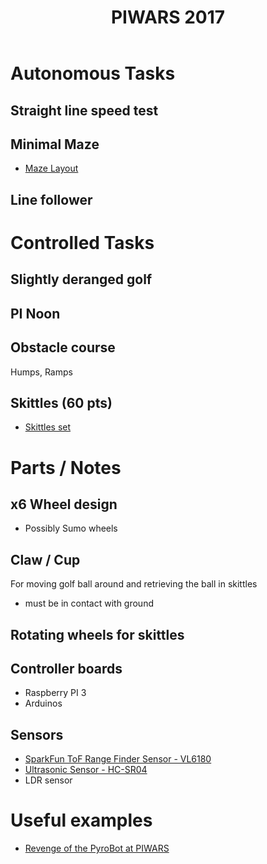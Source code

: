 #+TITLE:PIWARS 2017

* Autonomous Tasks

** Straight line speed test

** Minimal Maze
 - [[http://piwars.org/2017-competition/challenges/minimal-maze/][Maze Layout]]

** Line follower

* Controlled Tasks
** Slightly deranged golf

** PI Noon

** Obstacle course 
 Humps, Ramps
 

** Skittles (60 pts)
 - [[http://www.ebay.co.uk/itm/310903597419][Skittles set]]

* Parts / Notes

** x6 Wheel design 
 - Possibly Sumo wheels

** Claw / Cup 
For moving golf ball around and retrieving the ball in skittles
 - must be in contact with ground

** Rotating wheels for skittles

** Controller boards
 - Raspberry PI 3
 - Arduinos 

** Sensors 
 - [[https://www.sparkfun.com/products/12785][SparkFun ToF Range Finder Sensor - VL6180]]
 - [[https://www.sparkfun.com/products/13959][Ultrasonic Sensor - HC-SR04]]
 - LDR sensor 

* Useful examples
 - [[https://www.youtube.com/watch?v=PJl21ZEuhHs][Revenge of the PyroBot at PIWARS]]
